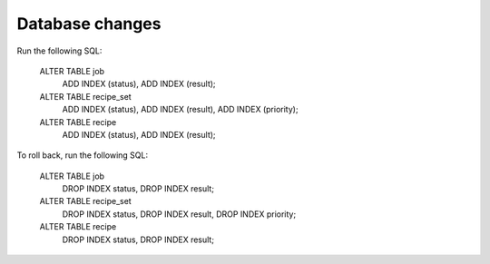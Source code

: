 Database changes
================

Run the following SQL:

    ALTER TABLE job
        ADD INDEX (status),
        ADD INDEX (result);
    ALTER TABLE recipe_set
        ADD INDEX (status),
        ADD INDEX (result),
        ADD INDEX (priority);
    ALTER TABLE recipe
        ADD INDEX (status),
        ADD INDEX (result);

To roll back, run the following SQL:

    ALTER TABLE job
        DROP INDEX status,
        DROP INDEX result;
    ALTER TABLE recipe_set
        DROP INDEX status,
        DROP INDEX result,
        DROP INDEX priority;
    ALTER TABLE recipe
        DROP INDEX status,
        DROP INDEX result;
